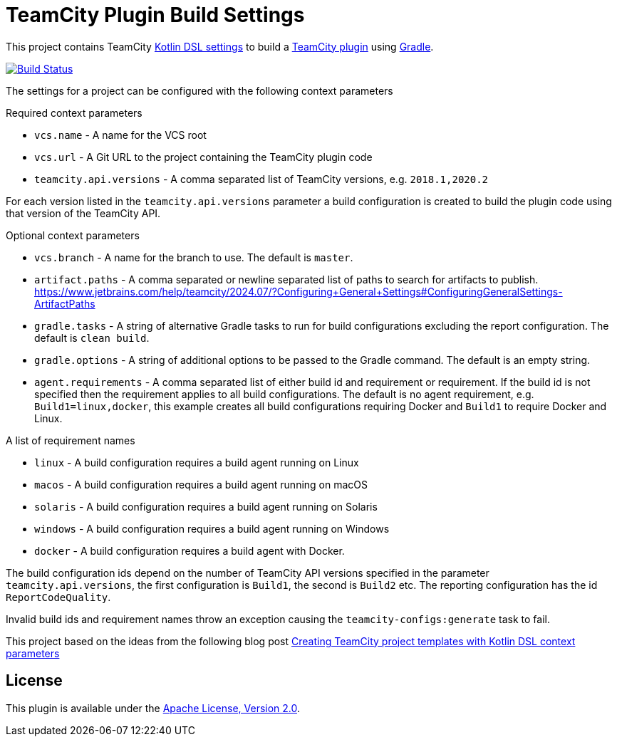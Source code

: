 :uri-teamcity-settings: https://www.jetbrains.com/help/teamcity/kotlin-dsl.html
:uri-teamcity-plugin: https://plugins.jetbrains.com/docs/teamcity/
:uri-gradle: https://gradle.org/[Gradle]
:uri-blog-post: https://blog.jetbrains.com/teamcity/2020/09/creating-teamcity-project-templates-with-kotlin-dsl-context-parameters/
:uri-apache-license: http://www.apache.org/licenses/LICENSE-2.0.html[Apache License, Version 2.0]
:project-name: teamcity-plugin-build-settings
:uri-github: https://github.com
:uri-github-project: {uri-github}/rodm/{project-name}
:uri-github-actions: {uri-github-project}/actions
:uri-github-status: {uri-github-actions}/workflows/build.yml/badge.svg

= TeamCity Plugin Build Settings

This project contains TeamCity {uri-teamcity-settings}[Kotlin DSL settings] to build
a {uri-teamcity-plugin}[TeamCity plugin] using {uri-gradle}.

image:{uri-github-status}?branch=main["Build Status", link="{uri-github-actions}"]

The settings for a project can be configured with the following context parameters

Required context parameters

* `vcs.name` - A name for the VCS root
* `vcs.url` - A Git URL to the project containing the TeamCity plugin code
* `teamcity.api.versions` - A comma separated list of TeamCity versions, e.g. `2018.1,2020.2`

For each version listed in the `teamcity.api.versions` parameter a build configuration is
created to build the plugin code using that version of the TeamCity API.

Optional context parameters

* `vcs.branch` - A name for the branch to use. The default is `master`.
* `artifact.paths` - A comma separated or newline separated list of paths to search for artifacts to publish.
https://www.jetbrains.com/help/teamcity/2024.07/?Configuring+General+Settings#ConfiguringGeneralSettings-ArtifactPaths
* `gradle.tasks` - A string of alternative Gradle tasks to run for build configurations excluding the report
configuration. The default is `clean build`.
* `gradle.options` - A string of additional options to be passed to the Gradle command. The default is an empty string.
* `agent.requirements` - A comma separated list of either build id and requirement or requirement. If the build id is
not specified then the requirement applies to all build configurations. The default is no agent requirement, e.g. `Build1=linux,docker`, this example creates all build configurations requiring Docker and `Build1` to require Docker and Linux.

A list of requirement names

* `linux` - A build configuration requires a build agent running on Linux
* `macos` - A build configuration requires a build agent running on macOS
* `solaris` - A build configuration requires a build agent running on Solaris
* `windows` - A build configuration requires a build agent running on Windows
* `docker` - A build configuration requires a build agent with Docker.

The build configuration ids depend on the number of TeamCity API versions specified in the parameter `teamcity.api.versions`,
the first configuration is `Build1`, the second is `Build2` etc. The reporting configuration has the id `ReportCodeQuality`.

Invalid build ids and requirement names throw an exception causing the `teamcity-configs:generate` task to fail.

This project based on the ideas from the following blog post
{uri-blog-post}[Creating TeamCity project templates with Kotlin DSL context parameters]

== License

This plugin is available under the {uri-apache-license}.
